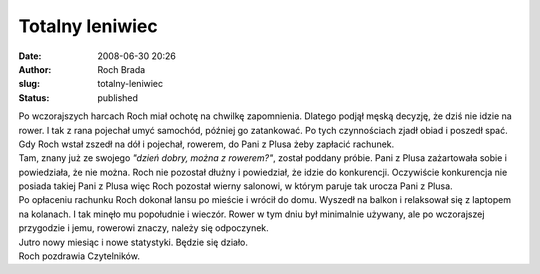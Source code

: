 Totalny leniwiec
################
:date: 2008-06-30 20:26
:author: Roch Brada
:slug: totalny-leniwiec
:status: published

| Po wczorajszych harcach Roch miał ochotę na chwilkę zapomnienia. Dlatego podjął męską decyzję, że dziś nie idzie na rower. I tak z rana pojechał umyć samochód, później go zatankować. Po tych czynnościach zjadł obiad i poszedł spać. Gdy Roch wstał zszedł na dół i pojechał, rowerem, do Pani z Plusa żeby zapłacić rachunek.
| Tam, znany już ze swojego *"dzień dobry, można z rowerem?"*, został poddany próbie. Pani z Plusa zażartowała sobie i powiedziała, że nie można. Roch nie pozostał dłużny i powiedział, że idzie do konkurencji. Oczywiście konkurencja nie posiada takiej Pani z Plusa więc Roch pozostał wierny salonowi, w którym paruje tak urocza Pani z Plusa.
| Po opłaceniu rachunku Roch dokonał lansu po mieście i wrócił do domu. Wyszedł na balkon i relaksował się z laptopem na kolanach. I tak minęło mu popołudnie i wieczór. Rower w tym dniu był minimalnie używany, ale po wczorajszej przygodzie i jemu, rowerowi znaczy, należy się odpoczynek.
| Jutro nowy miesiąc i nowe statystyki. Będzie się działo.
| Roch pozdrawia Czytelników.
